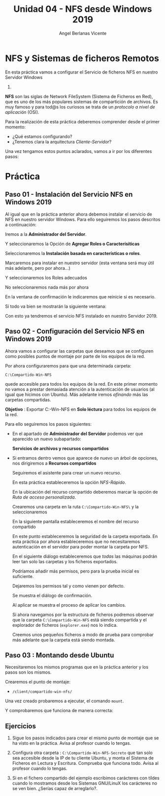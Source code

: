 #+Title: Unidad 04 - NFS desde Windows 2019
#+Author: Angel Berlanas Vicente

#+LATEX_HEADER: \hypersetup{colorlinks=true,urlcolor=blue}
#+LATEX_HEADER: \usepackage{fancyhdr}
#+LATEX_HEADER: \fancyhead{} % clear all header fields
#+LATEX_HEADER: \pagestyle{fancy}
#+LATEX_HEADER: \fancyhead[R]{2-SMX:SOX - Practica}
#+LATEX_HEADER: \fancyhead[L]{UD04: Sistemas de Ficheros}
#+LATEX_HEADER: \usepackage{wallpaper}
#+LATEX_HEADER: \ULCornerWallPaper{0.9}{../rsrc/logos/header_europa.png}
#+LATEX_HEADER: \CenterWallPaper{0.7}{../rsrc/logos/watermark_1.png}
#+LATEX_HEADER: %\usepackage[T1]{fontenc}
#+LATEX_HEADER: %\setmainfont{Ubuntu Mono}

\newpage

* NFS y Sistemas de ficheros Remotos

  En esta práctica vamos a configurar el Servicio de ficheros NFS en nuestro Servidor Windows
  2019.

  *NFS* son las siglas de Network FileSystem (Sistema de Ficheros en Red), que es uno de los
  más populares sistemas de compartición de archivos. Es muy famoso y para tod@s los curiosos
  se trata de un /protocolo a nivel de aplicación/ (OSI). 
  
  Para la realización de esta práctica deberemos comprender desde el primer momento:
  
  - ¿Qué estamos configurando?
  - ¿Tenemos clara la arquitectura /Cliente-Servidor/?

  Una vez tengamos estos puntos aclarados, vamos a ir por los diferentes pasos:

* Práctica 

** Paso 01 - Instalación del Servicio NFS en Windows 2019

  Al igual que en la práctica anterior ahora debemos instalar el servicio de NFS en nuestro 
  servidor Windows. Para ello seguiremos los pasos descritos a continuación:
  
  Iremos a la *Administrador del Servidor*.

  
  [[./imgs/smb-nfs-11-05-16.png]]

  Y seleccionaremos la Opción de *Agregar Roles o Caracterísiticas*

  [[./imgs/smb-nfs-11-05-49.png]]

  Seleccionaremos la *Instalación basada en características o roles*.

  [[./imgs/smb-nfs-11-06-05.png]]

  Marcaremos para instalar en nuestro servidor (esta ventana será muy útil más adelante, pero por ahora...)

  [[./imgs/smb-nfs-11-06-18.png]]

  Y seleccionaremos los Roles adecuados

  [[./imgs/smb-nfs-11-06-58.png]]

  [[./imgs/smb-nfs-11-07-10.png]]

  No seleccionaremos nada más por ahora

  [[./imgs/smb-nfs-11-07-32.png]]

  En la ventana de confirmación le indicaremos que reinicie si es necesario.

  [[./imgs/smb-nfs-11-07-48.png]]

  Si todo va bien se mostrarán la siguiente ventana:

  [[./imgs/smb-nfs-11-08-00.png]]

  
  Con esto ya tendremos el servicio NFS instalado en nuestro Servidor 2019.

** Paso 02 - Configuración del Servicio NFS en Windows 2019

   Ahora vamos a configurar las carpetas que deseamos que se configuren 
   como posibles puntos de montaje por parte de los equipos de la red.
   
   Por ahora configuraremos para que una determinada carpeta:

   ~C:\Compartido-Win-NFS~

   quede accesible para todos los equipos de la red. En este primer momento no 
   vamos a prestar demasiada atención a la autenticación de usuarios (al igual
   que hicimos con Ubuntu). Más adelante iremos /afinando/ más las carpetas
   compartidas.

   *Objetivo* :  Exportar C:\Compartido-Win-NFS en *Solo léctura* para todos los equipos de la red.

   Para ello seguiremos los pasos siguientes:

   - En el apartado de *Administrador del Servidor* podemos ver que aparecido un nuevo 
     subapartado:

     *Servicios de archivos y recursos compartidos*

     [[./imgs/smb-nfs-11-09-11.png]]

   - Si entramos dentro vemos que aparece de nuevo un árbol de opciones, nos dirigiremos 
     a *Recursos compartidos*

     [[./imgs/smb-nfs-11-09-52.png]]

     Seguiremos el asistente para crear un nuevo recurso.

     En esta práctica estableceremos la opción /NFS-Rápido/.

     [[./imgs/smb-nfs-11-18-28.png]]

   
     En la ubicación del recurso compartido deberemos marcar la opción de /Ruta de acceso personalizada/.
     
     Crearemos una carpeta en la ruta ~C:\Compartido-Win-NFS\~ y la seleccionaremos

     [[./imgs/smb-nfs-11-20-20.png]]

     [[./imgs/smb-nfs-11-20-32.png]]

     
     En la siguiente pantalla estableceremos el nombre del recurso compartido

     [[./imgs/smb-nfs-11-20-47.png]]

     
     En este punto estableceremos la seguridad de la carpeta exportada. En esta práctica por ahora 
     estableceremos que no necesitaremos autenticación en el servidor para poder montar la carpeta
     por NFS.

     [[./imgs/smb-nfs-11-21-24.png]]

     En el siguiente diálogo estableceremos que /todas/ las máquinas podrán leer tan solo las carpetas
     y los ficheros exportados.

     [[./imgs/smb-nfs-11-22-22.png]]

     
     Podríamos añadir más permisos, pero para la prueba inicial es suficiente.

     [[./imgs/smb-nfs-11-22-37.png]]
     
     Dejaremos los permisos tal y como vienen por defecto.

     [[./imgs/smb-nfs-11-22-49.png]]

     Se muestra el diálogo de confirmación. 

     [[./imgs/smb-nfs-11-23-20.png]]

     Al aplicar se muestra el proceso de aplicar los cambios.

     [[./imgs/smb-nfs-11-23-29.png]]

     
     Si ahora navegamos por la estructura de ficheros podremos observar que la carpeta ~C:\Compartido-Win-NFS~ está 
     siendo compartida y el explorador de ficheros (~explorer.exe~) nos lo indica.

     [[./imgs/smb-nfs-11-24-06.png]]

     Creemos unos pequeños ficheros a modo de prueba para comprobar más adelante que la carpeta está siendo montada.
     
     [[./imgs/smb-nfs-11-24-54.png]]

** Paso 03 : Montando desde Ubuntu

   Necesitaremos los mismos programas que en la práctica anterior y los pasos son los mismos. 

   Crearemos el punto de montaje:

   * ~/client/compartido-win-nfs/~

   
   [[./imgs/smb-nfs-11-31-52.png]]

   Una vez creado probaremos a ejecutar, el comando ~mount~.

   [[./imgs/smb-nfs-11-33-54.png]]

   Y comprobaremos que funciona de manera correcta:

   [[./imgs/smb-nfs-11-35-03.png]]

** Ejercicios 

   1. Sigue los pasos indicados para crear el mismo punto de montaje que se ha visto en la práctica.
      Avisa al profesor cuando lo tengas.

   2. Configura otra carpeta : ~C:\Compartido-Win-NFS-Secreto~ que tan solo sea accesible desde la IP de
      tu cliente Ubuntu, y monta el Sistema de Ficheros en Lectura y Escritura. Comprueba que funciona todo.
      Avisa al profesor cuando lo tengas.

   3. Si en el fichero compartido del ejemplo escribimos carácteres con tíldes cuando lo mostramos desde 
      los Sistemas GNU/LinuX los carácteres no se ven bien. ¿Serías capaz de arreglarlo?.



     
     
